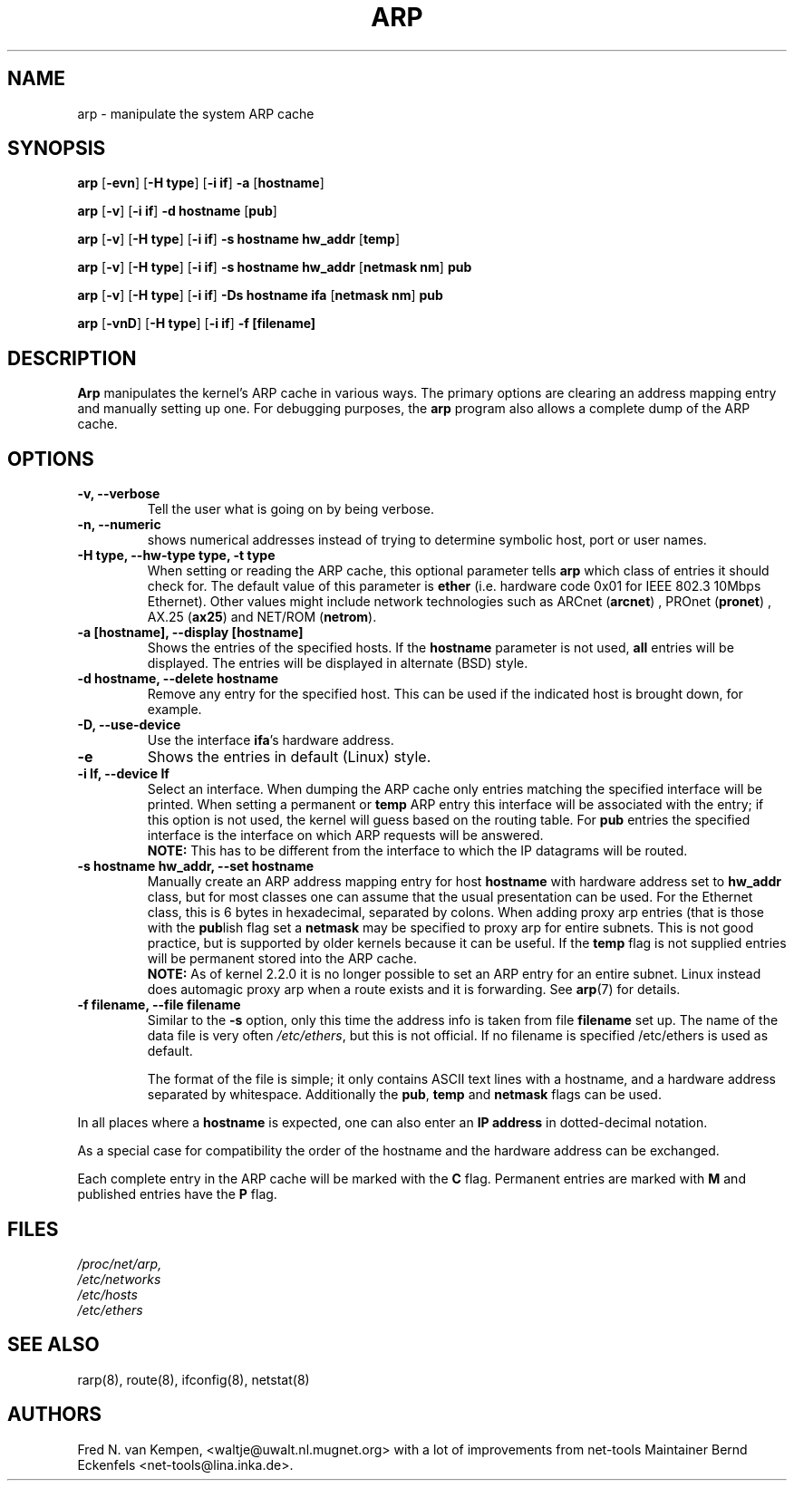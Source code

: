 .TH ARP 8 "5 Jan 1999" "net-tools" "Linux Programmer's Manual"
.SH NAME
arp \- manipulate the system ARP cache
.SH SYNOPSIS
.B arp 
.RB [ \-evn ] 
.RB [ "\-H type" ] 
.RB [ "-i if" ] 
.B -a 
.RB [ hostname ]
.PP
.B arp 
.RB [ \-v ]
.RB [ "\-i if" ] 
.B "\-d hostname"
.RB [ pub ]
.PP
.B arp 
.RB [ \-v ] 
.RB [ "\-H type" ] 
.RB [ "\-i if" ] 
.B -s hostname hw_addr
.RB [ temp ] 
.PP
.B arp 
.RB [ \-v ] 
.RB [ "\-H type" ] 
.RB [ "\-i if" ] 
.B -s hostname hw_addr
.RB [ "netmask nm" ] 
.B pub
.PP
.B arp 
.RB [ \-v ] 
.RB [ "\-H type" ] 
.RB [ "\-i if" ] 
.B -Ds hostname ifa
.RB [ "netmask nm" ] 
.B pub
.PP
.B arp 
.RB [ \-vnD ]
.RB [ "\-H type" ] 
.RB [ "-i if" ]
.B -f [filename]

.SH DESCRIPTION
.B Arp
manipulates the kernel's ARP cache in various ways.  The primary options
are clearing an address mapping entry and manually setting up one.  For
debugging purposes, the
.B arp
program also allows a complete dump of the ARP cache.
.SH OPTIONS
.TP
.B "\-v, \-\-verbose"
Tell the user what is going on by being verbose.
.TP
.B "\-n, \-\-numeric"
shows numerical addresses instead of trying to determine symbolic host, port
or user names.
.TP
.B "\-H type, \-\-hw-type type, \-t type"
When setting or reading the ARP cache, this optional parameter tells
.B arp
which class of entries it should check for.  The default value of
this parameter is
.B ether
(i.e. hardware code 0x01 for IEEE 802.3 10Mbps Ethernet).
Other values might include network technologies such as
.RB "ARCnet (" arcnet ")"
,
.RB "PROnet (" pronet ")"
,
.RB "AX.25 (" ax25 ")"
and
.RB "NET/ROM (" netrom ")."
.TP
.B "\-a [hostname], \-\-display [hostname]"
Shows the entries of the specified hosts.  If the
.B hostname
parameter is not used,
.B all
entries will be displayed.  
The entries will be displayed in alternate (BSD) style.
.TP
.B "\-d hostname, \-\-delete hostname"
Remove any entry for the specified host.  This can be used if the
indicated host is brought down, for example.
.TP
.B "\-D, \-\-use-device"
Use the interface
.BR ifa "'s"
hardware address.
.TP
.B "\-e"
Shows the entries in default (Linux) style.
.TP
.B "\-i If, \-\-device If"
Select an interface. When dumping the ARP cache only entries matching
the specified interface will be printed. When setting a permanent or
.B temp
ARP entry this interface will be associated with the entry; if this
option is not used, the kernel will guess based on the routing
table. For
.B pub
entries the specified interface is the interface on which ARP requests will
be answered. 
.br
.B NOTE:
This has to be different from the interface to which the IP
datagrams will be routed.
.TP
.B "\-s hostname hw_addr, \-\-set hostname"
Manually create an ARP address mapping entry for host
.B hostname
with hardware address set to
.B hw_addr
.  The format of the hardware address is dependent on the hardware
class, but for most classes one can assume that the usual presentation
can be used.  For the Ethernet class, this is 6 bytes in hexadecimal,
separated by colons. When adding proxy arp entries (that is those with
the 
.BR pub lish 
flag set a 
.B netmask 
may be specified to proxy arp for entire subnets. This is not good
practice, but is supported by older kernels because it can be
useful. If the
.B temp
flag is not supplied entries will be permanent stored into the ARP
cache.
.br
.B NOTE:
As of kernel 2.2.0 it is no longer possible to set an ARP entry for an 
entire subnet. Linux instead does automagic proxy arp when a route
exists and it is forwarding. See 
.BR arp (7)
for details.
.TP
.B "\-f filename, \-\-file filename"
Similar to the
.B \-s
option, only this time the address info is taken from file
.B filename
.  This can be used if ARP entries for a lot of hosts have to be
set up.  The name of the data file is very often
.IR /etc/ethers , 
but this is not official. If no filename is specified /etc/ethers
is used as default.
.sp 1
The format of the file is simple; it
only contains ASCII text lines with a hostname, and a hardware
address separated by whitespace. Additionally the 
.BR "pub" , " temp" " and" " netmask"
flags can be used.
.LP
In all places where a
.B hostname
is expected, one can also enter an
.B "IP address"
in dotted-decimal notation.
.P
As a special case for compatibility the order of the hostname and 
the hardware address can be exchanged.
.LP 
Each complete entry in the ARP cache will be marked with the
.B C
flag. Permanent entries are marked with
.B M
and published entries have the
.B P
flag.
.SH FILES
.I /proc/net/arp,
.br
.I /etc/networks
.br
.I /etc/hosts
.br
.I /etc/ethers
.SH SEE ALSO
rarp(8), route(8), ifconfig(8), netstat(8)
.SH AUTHORS
Fred N. van Kempen, <waltje@uwalt.nl.mugnet.org> with a lot of improvements
from net-tools Maintainer Bernd Eckenfels <net-tools@lina.inka.de>.
